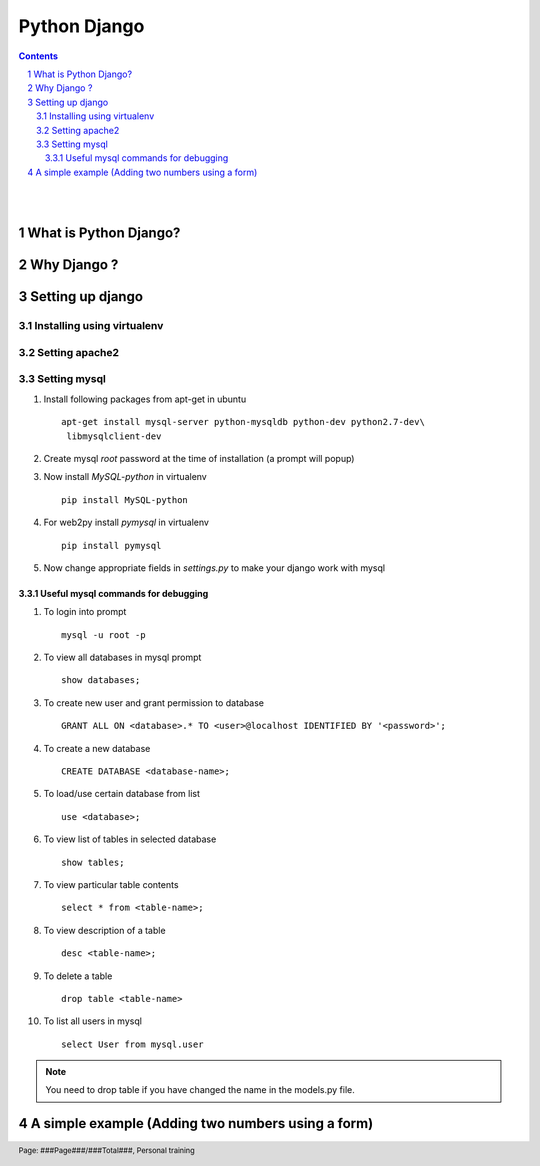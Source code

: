 =============
Python Django
=============

.. contents::

.. section-numbering::

.. raw:: pdf

   PageBreak oneColumn

.. footer::
   
   Page: ###Page###/###Total###,
   Personal training 

|
|

What is Python Django?
----------------------



Why Django ?
------------


Setting up django
-----------------


Installing using virtualenv
~~~~~~~~~~~~~~~~~~~~~~~~~~~


Setting apache2
~~~~~~~~~~~~~~~

Setting mysql
~~~~~~~~~~~~~

#. Install following packages from apt-get in ubuntu ::

	apt-get install mysql-server python-mysqldb python-dev python2.7-dev\
	 libmysqlclient-dev

#. Create mysql *root* password at the time of installation (a prompt will popup)

#. Now install *MySQL-python* in virtualenv ::

	pip install MySQL-python

#. For web2py install *pymysql* in virtualenv ::

	pip install pymysql

#. Now change appropriate fields in *settings.py* to make your django work with mysql


Useful mysql commands for debugging
^^^^^^^^^^^^^^^^^^^^^^^^^^^^^^^^^^^

#. To login into prompt ::

	mysql -u root -p

#. To view all databases in mysql prompt ::

	show databases;

#. To create new user and grant permission to database ::

	GRANT ALL ON <database>.* TO <user>@localhost IDENTIFIED BY '<password>';

#. To create a new database ::

	CREATE DATABASE <database-name>;

#. To load/use certain database from list ::

	use <database>;

#. To view list of tables in selected database ::

	show tables;

#. To view particular table contents ::

	select * from <table-name>;

#. To view description of a table ::

	desc <table-name>;

#. To delete a table ::

	drop table <table-name>

#. To list all users in mysql ::

	select User from mysql.user

.. note::
	You need to drop table if you have changed the name in the models.py file.

A simple example (Adding two numbers using a form)
--------------------------------------------------

